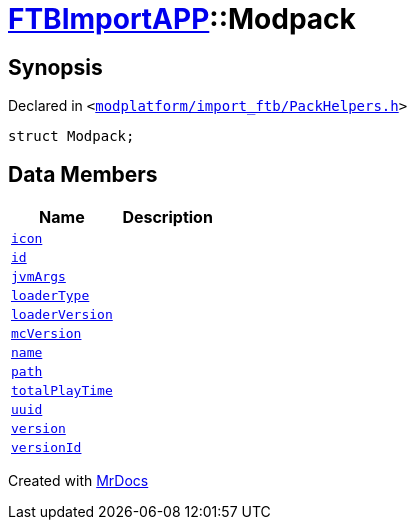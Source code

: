 [#FTBImportAPP-Modpack]
= xref:FTBImportAPP.adoc[FTBImportAPP]::Modpack
:relfileprefix: ../
:mrdocs:


== Synopsis

Declared in `&lt;https://github.com/PrismLauncher/PrismLauncher/blob/develop/launcher/modplatform/import_ftb/PackHelpers.h#L29[modplatform&sol;import&lowbar;ftb&sol;PackHelpers&period;h]&gt;`

[source,cpp,subs="verbatim,replacements,macros,-callouts"]
----
struct Modpack;
----

== Data Members
[cols=2]
|===
| Name | Description 

| xref:FTBImportAPP/Modpack/icon.adoc[`icon`] 
| 

| xref:FTBImportAPP/Modpack/id.adoc[`id`] 
| 

| xref:FTBImportAPP/Modpack/jvmArgs.adoc[`jvmArgs`] 
| 

| xref:FTBImportAPP/Modpack/loaderType.adoc[`loaderType`] 
| 

| xref:FTBImportAPP/Modpack/loaderVersion.adoc[`loaderVersion`] 
| 

| xref:FTBImportAPP/Modpack/mcVersion.adoc[`mcVersion`] 
| 

| xref:FTBImportAPP/Modpack/name.adoc[`name`] 
| 

| xref:FTBImportAPP/Modpack/path.adoc[`path`] 
| 

| xref:FTBImportAPP/Modpack/totalPlayTime.adoc[`totalPlayTime`] 
| 

| xref:FTBImportAPP/Modpack/uuid.adoc[`uuid`] 
| 

| xref:FTBImportAPP/Modpack/version.adoc[`version`] 
| 

| xref:FTBImportAPP/Modpack/versionId.adoc[`versionId`] 
| 

|===





[.small]#Created with https://www.mrdocs.com[MrDocs]#
